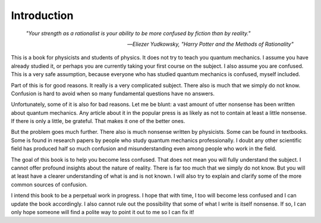 Introduction
============

.. epigraph::

   *"Your strength as a rationalist is your ability to be more confused by fiction than by reality."*

   -- *Eliezer Yudkowsky, "Harry Potter and the Methods of Rationality"*

This is a book for physicists and students of physics.  It does not try to teach you quantum mechanics.  I assume you
have already studied it, or perhaps you are currently taking your first course on the subject.  I also assume you are
confused.  This is a very safe assumption, because everyone who has studied quantum mechanics is confused, myself included.

Part of this is for good reasons.  It really is a very complicated subject.  There also is much that we simply do not
know.  Confusion is hard to avoid when so many fundamental questions have no answers.

Unfortunately, some of it is also for bad reasons.  Let me be blunt: a vast amount of utter nonsense has been written
about quantum mechanics.  Any article about it in the popular press is as likely as not to contain at least a little
nonsense.  If there is only a little, be grateful.  That makes it one of the better ones.

But the problem goes much further.  There also is much nonsense written by physicists.  Some can be found in textbooks.
Some is found in research papers by people who study quantum mechanics professionally.  I doubt any other scientific
field has produced half so much confusion and misunderstanding even among people who work in the field.

The goal of this book is to help you become less confused.  That does not mean you will fully understand the subject.
I cannot offer profound insights about the nature of reality.  There is far too much that we simply do not know.  But
you will at least have a clearer understanding of what is and is not known.  I will also try to explain and clarify
some of the more common sources of confusion.

I intend this book to be a perpetual work in progress.  I hope that with time, I too will become less confused and I can
update the book accordingly.  I also cannot rule out the possibility that some of what I write is itself nonsense.  If
so, I can only hope someone will find a polite way to point it out to me so I can fix it!